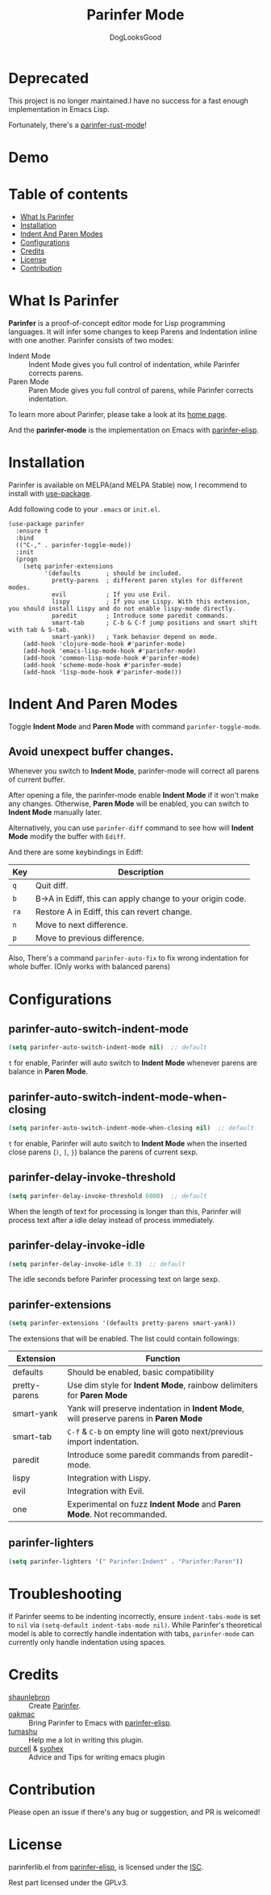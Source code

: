 #+TITLE: Parinfer Mode
#+AUTHOR: DogLooksGood

[[https://melpa.org/#/parinfer][file:https://melpa.org/packages/parinfer-badge.svg]] [[https://stable.melpa.org/#/parinfer][file:https://stable.melpa.org/packages/parinfer-badge.svg]]

[[file:images/logo.png]]

* Deprecated 

This project is no longer maintained.I have no success for a fast enough implementation in Emacs Lisp. 

Fortunately, there's a [[https://github.com/justinbarclay/parinfer-rust-mode][parinfer-rust-mode]]!

* Demo
[[file:images/demo.gif]]

* Table of contents
- [[#what-is-parinfer][What Is Parinfer]]
- [[#installation][Installation]]
- [[#indent-and-paren-modes][Indent And Paren Modes]]
- [[#configurations][Configurations]]
- [[#credits][Credits]]
- [[#license][License]]
- [[#contribution][Contribution]]

* What Is Parinfer
*Parinfer* is a proof-of-concept editor mode for Lisp programming languages.
It will infer some changes to keep Parens and Indentation inline with one another.
Parinfer consists of two modes:

- Indent Mode :: Indent Mode gives you full control of indentation, while Parinfer corrects parens.
- Paren Mode :: Paren Mode gives you full control of parens, while Parinfer corrects indentation.

To learn more about Parinfer, please take a look at its [[https://shaunlebron.github.io/parinfer/][home page]].

And the *parinfer-mode* is the implementation on Emacs with [[https://github.com/oakmac/parinfer-elisp][parinfer-elisp]].

* Installation
Parinfer is available on MELPA(and MELPA Stable) now, I recommend to install with [[https://github.com/jwiegley/use-package][use-package]].

Add following code to your ~.emacs~ or ~init.el~.

#+BEGIN_SRC elisp
  (use-package parinfer
    :ensure t
    :bind
    (("C-," . parinfer-toggle-mode))
    :init
    (progn
      (setq parinfer-extensions
            '(defaults       ; should be included.
              pretty-parens  ; different paren styles for different modes.
              evil           ; If you use Evil.
              lispy          ; If you use Lispy. With this extension, you should install Lispy and do not enable lispy-mode directly.
              paredit        ; Introduce some paredit commands.
              smart-tab      ; C-b & C-f jump positions and smart shift with tab & S-tab.
              smart-yank))   ; Yank behavior depend on mode.
      (add-hook 'clojure-mode-hook #'parinfer-mode)
      (add-hook 'emacs-lisp-mode-hook #'parinfer-mode)
      (add-hook 'common-lisp-mode-hook #'parinfer-mode)
      (add-hook 'scheme-mode-hook #'parinfer-mode)
      (add-hook 'lisp-mode-hook #'parinfer-mode)))
#+END_SRC

* Indent And Paren Modes
Toggle *Indent Mode* and *Paren Mode* with command ~parinfer-toggle-mode~.

** Avoid unexpect buffer changes.
Whenever you switch to *Indent Mode*, parinfer-mode will correct all parens of current buffer.

After opening a file, the parinfer-mode enable *Indent Mode* if it won't make any changes.
Otherwise, *Paren Mode* will be enabled, you can switch to *Indent Mode* manually later.

Alternatively, you can use ~parinfer-diff~ command to see how will *Indent Mode* modify the buffer with ~Ediff~.

[[file:images/diff_demo.gif]]

And there are some keybindings in Ediff:
| Key  | Description                                               |
|------+-----------------------------------------------------------|
| ~q~  | Quit diff.                                                |
| ~b~  | B->A in Ediff, this can apply change to your origin code. |
| ~ra~ | Restore A in Ediff, this can revert change.               |
| ~n~  | Move to next difference.                                  |
| ~p~  | Move to previous difference.                              |

Also, There's a command ~parinfer-auto-fix~ to fix wrong indentation for whole buffer. (Only works with balanced parens)

* Configurations
** parinfer-auto-switch-indent-mode
#+BEGIN_SRC emacs-lisp
  (setq parinfer-auto-switch-indent-mode nil)  ;; default
#+END_SRC

~t~ for enable, Parinfer will auto switch to *Indent Mode* whenever parens are balance in *Paren Mode*.

** parinfer-auto-switch-indent-mode-when-closing
#+BEGIN_SRC emacs-lisp
  (setq parinfer-auto-switch-indent-mode-when-closing nil)  ;; default
#+END_SRC

~t~ for enable, Parinfer will auto switch to *Indent Mode* when the inserted close parens (~)~, ~]~, ~}~) balance the parens of current sexp.
** parinfer-delay-invoke-threshold
#+BEGIN_SRC emacs-lisp
  (setq parinfer-delay-invoke-threshold 6000)  ;; default
#+END_SRC

When the length of text for processing is longer than this, Parinfer will process text after a idle delay instead of process immediately.

** parinfer-delay-invoke-idle
#+BEGIN_SRC emacs-lisp
  (setq parinfer-delay-invoke-idle 0.3)  ;; default
#+END_SRC

The idle seconds before Parinfer processing text on large sexp.

** parinfer-extensions
#+BEGIN_SRC emacs-lisp
  (setq parinfer-extensions '(defaults pretty-parens smart-yank))
#+END_SRC

The extensions that will be enabled. The list could contain followings:

| Extension     | Function                                                                              |
|---------------+---------------------------------------------------------------------------------------|
| defaults      | Should be enabled, basic compatibility                                                |
| pretty-parens | Use dim style for *Indent Mode*, rainbow delimiters for *Paren Mode*                  |
| smart-yank    | Yank will preserve indentation in *Indent Mode*, will preserve parens in *Paren Mode* |
| smart-tab     | ~C-f~ & ~C-b~ on empty line will goto next/previous import indentation.               |
| paredit       | Introduce some paredit commands from paredit-mode.                                    |
| lispy         | Integration with Lispy.                                                               |
| evil          | Integration with Evil.                                                                |
| one           | Experimental on fuzz *Indent Mode* and *Paren Mode*. Not recommanded.                 |

** parinfer-lighters
#+BEGIN_SRC emacs-lisp
  (setq parinfer-lighters '(" Parinfer:Indent" . "Parinfer:Paren"))
#+END_SRC

* Troubleshooting
If Parinfer seems to be indenting incorrectly, ensure ~indent-tabs-mode~ is set to ~nil~ via ~(setq-default indent-tabs-mode nil)~. While Parinfer's theoretical model is able to correctly handle indentation with tabs, ~parinfer-mode~ can currently only handle indentation using spaces.

* Credits
- [[https://github.com/shaunlebron][shaunlebron]] :: Create [[https://shaunlebron.github.io/parinfer/][Parinfer]].
- [[https://github.com/oakmac][oakmac]] :: Bring Parinfer to Emacs with [[https://github.com/oakmac/parinfer-elisp][parinfer-elisp]].
- [[https://github.com/tumashu][tumashu]] :: Help me a lot in writing this plugin.
- [[https://github.com/purcell][purcell]] & [[https://github.com/syohex][syohex]] :: Advice and Tips for writing emacs plugin

* Contribution
Please open an issue if there's any bug or suggestion, and PR is welcomed!

* License
parinferlib.el from [[https://github.com/oakmac/parinfer-elisp][parinfer-elisp]], is licensed under the [[https://github.com/oakmac/parinfer-elisp/blob/master/LICENSE.md][ISC]].

Rest part licensed under the GPLv3.
